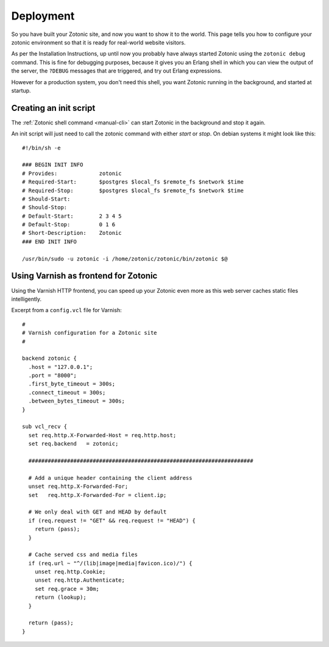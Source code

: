 .. _manual-deployment:

==========
Deployment
==========

So you have built your Zotonic site, and now you want to show it to
the world. This page tells you how to configure your zotonic
environment so that it is ready for real-world website visitors.

As per the Installation Instructions, up until now you probably have
always started Zotonic using the ``zotonic debug`` command. This is
fine for debugging purposes, because it gives you an Erlang shell in
which you can view the output of the server, the ``?DEBUG`` messages that
are triggered, and try out Erlang expressions.

However for a production system, you don't need this shell, you want
Zotonic running in the background, and started at startup.

Creating an init script
=======================

The :ref:`Zotonic shell command <manual-cli>` can start Zotonic in the
background and stop it again.

.. highlight:: bash

An init script will just need to call the zotonic command with either
`start` or `stop`. On debian systems it might look like this::

  #!/bin/sh -e

  ### BEGIN INIT INFO
  # Provides:             zotonic
  # Required-Start:       $postgres $local_fs $remote_fs $network $time
  # Required-Stop:        $postgres $local_fs $remote_fs $network $time
  # Should-Start:         
  # Should-Stop:          
  # Default-Start:        2 3 4 5
  # Default-Stop:         0 1 6
  # Short-Description:    Zotonic
  ### END INIT INFO

  /usr/bin/sudo -u zotonic -i /home/zotonic/zotonic/bin/zotonic $@



Using Varnish as frontend for Zotonic
=====================================

Using the Varnish HTTP frontend, you can speed up your Zotonic even
more as this web server caches static files intelligently.

Excerpt from a ``config.vcl`` file for Varnish::

  #
  # Varnish configuration for a Zotonic site
  #
  
  backend zotonic {
    .host = "127.0.0.1";
    .port = "8000";
    .first_byte_timeout = 300s;
    .connect_timeout = 300s;
    .between_bytes_timeout = 300s;
  }

  sub vcl_recv {
    set req.http.X-Forwarded-Host = req.http.host;
    set req.backend   = zotonic;

    ######################################################################

    # Add a unique header containing the client address
    unset req.http.X-Forwarded-For;
    set   req.http.X-Forwarded-For = client.ip;

    # We only deal with GET and HEAD by default
    if (req.request != "GET" && req.request != "HEAD") {
      return (pass);
    }

    # Cache served css and media files
    if (req.url ~ "^/(lib|image|media|favicon.ico)/") {
      unset req.http.Cookie;
      unset req.http.Authenticate;
      set req.grace = 30m;
      return (lookup);
    }

    return (pass);
  }
